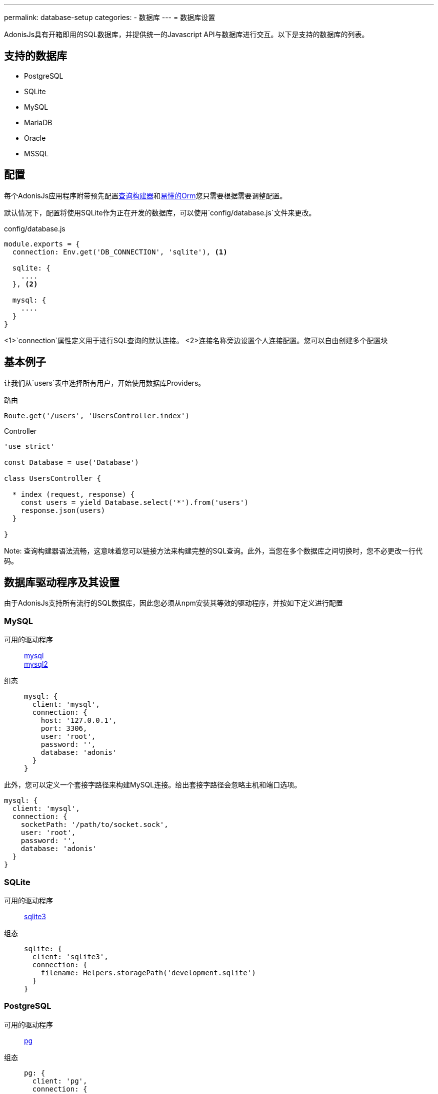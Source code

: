 ---
permalink: database-setup
categories:
- 数据库
---
= 数据库设置

toc::[]

AdonisJs具有开箱即用的SQL数据库，并提供统一的Javascript API与数据库进行交互。以下是支持的数据库的列表。

== 支持的数据库
[support-list]
* PostgreSQL
* SQLite
* MySQL
* MariaDB
* Oracle
* MSSQL

== 配置
每个AdonisJs应用程序附带预先配置link:query-build[查询构建器]和link:lucid[易懂的Orm]您只需要根据需要调整配置。

默认情况下，配置将使用SQLite作为正在开发的数据库，可以使用`config/database.js`文件来更改。

.config/database.js
[source, javascript]
----
module.exports = {
  connection: Env.get('DB_CONNECTION', 'sqlite'), <1>

  sqlite: {
    ....
  }, <2>

  mysql: {
    ....
  }
}
----

<1>`connection`属性定义用于进行SQL查询的默认连接。
<2>连接名称旁边设置个人连接配置。您可以自由创建多个配置块

== 基本例子
让我们从`users`表中选择所有用户，开始使用数据库Providers。

.路由
[source, javascript]
----
Route.get('/users', 'UsersController.index')
----

.Controller
[source, javascript]
----
'use strict'

const Database = use('Database')

class UsersController {

  * index (request, response) {
    const users = yield Database.select('*').from('users')
    response.json(users)
  }

}
----

Note: 查询构建器语法流畅，这意味着您可以链接方法来构建完整的SQL查询。此外，当您在多个数据库之间切换时，您不必更改一行代码。

== 数据库驱动程序及其设置
由于AdonisJs支持所有流行的SQL数据库，因此您必须从npm安装其等效的驱动程序，并按如下定义进行配置

=== MySQL
可用的驱动程序::
link:https://www.npmjs.com/package/mysql[mysql] +
link:https://www.npmjs.com/package/mysql2[mysql2]

组态::
+

[source, javascript]
----
mysql: {
  client: 'mysql',
  connection: {
    host: '127.0.0.1',
    port: 3306,
    user: 'root',
    password: '',
    database: 'adonis'
  }
}
----

此外，您可以定义一个套接字路径来构建MySQL连接。给出套接字路径会忽略主机和端口选项。

[source, javascript]
----
mysql: {
  client: 'mysql',
  connection: {
    socketPath: '/path/to/socket.sock',
    user: 'root',
    password: '',
    database: 'adonis'
  }
}
----

=== SQLite
可用的驱动程序::
link:https://www.npmjs.com/package/sqlite3[sqlite3]

组态::
+

[source, javascript]
----
sqlite: {
  client: 'sqlite3',
  connection: {
    filename: Helpers.storagePath('development.sqlite')
  }
}
----

=== PostgreSQL
可用的驱动程序::
link:https://www.npmjs.com/package/pg[pg]

组态::
+

[source, javascript]
----
pg: {
  client: 'pg',
  connection: {
    host: '127.0.0.1',
    port: 5432,
    user: '',
    password: '',
    database: 'adonis',
    ssl: false
  }
}
----

此外，您可以传递一个连接字符串

[source, javascript]
----
pg: {
  client: 'pg',
  connection: 'postgres://user:password@host:port/database?ssl=true'
}
----

=== Oracle
可用的驱动程序::
link:https://www.npmjs.com/package/oracle[oracle] +
link:https://www.npmjs.com/package/strong-oracle[strong-oracle]

Configuration::
+

[source, javascript]
----
oracle: {
  client: 'oracle',
  connection: {
    host: '127.0.0.1',
    port: 1521,
    user: '',
    password: '',
    database: 'adonis'
  }
}
----

=== MariaDB

可用的驱动程序::
link:https://www.npmjs.com/package/mariasql[mariasql]

组态::
+

[source, javascript]
----
maria: {
  client: 'mariasql',
  connection: {
    host: '127.0.0.1',
    port: 3306,
    user: 'root',
    password: '',
    database: 'adonis'
  }
}
----

=== MSSQL
可用的驱动程序::
link:https://www.npmjs.com/package/mssql[mssql]

组态::
+

[source, javascript]
----
mssql: {
  client: 'mssql',
  connection: {
    host: '127.0.0.1',
    port: 3306,
    user: 'root',
    password: '',
    database: 'adonis'
  }
}
----

== 调试
调试数据库查询可方便地检查数据库响应时间，或确保查询构建器执行正确的查询。我们来看几个不同的调试策略。

=== 全局
全局调试查询的最简单的方法是在配置块上设置`debug`标志。

.config/database.js
[source, javascript]
----
mysql: {
  client: 'mysql',
  connection: {},
  debug: true <1>
}
----

此外，您可以通过监听数据库提供程序上的`query`或`sql`事件来在代码中调试开关。注册一个监听器的最佳位置是`app / Listeners / Http.js`文件。

.app/Listeners/Http.js
[source, javascript]
----
Http.onStart = function () {
  Database.on('query', console.log)
  Database.on('sql', console.log)
}
----

`query`和`sql`的唯一区别

SQL事件输出::
+

[source, mysql]
----
+ 1.38 ms : select * from `users` where `username` = 'doe'
----

查询事件输出::
+

[source, javascript]
----
{
  method: 'select',
  options: {},
  bindings: [ 'doe' ],
  sql: 'select * from `users` where `username` = ?'
}
----

=== 单个查询
此外，您可以通过在运行查询时链接事件侦听器来调试单个查询。

[source, javascript]
----
yield Database
  .on('sql', console.log)
  .table('users')
  .where('username', 'doe')
----

或者

[source, javascript]
----
yield Database
  .debug()
  .table('users')
  .where('username', 'doe')
----
